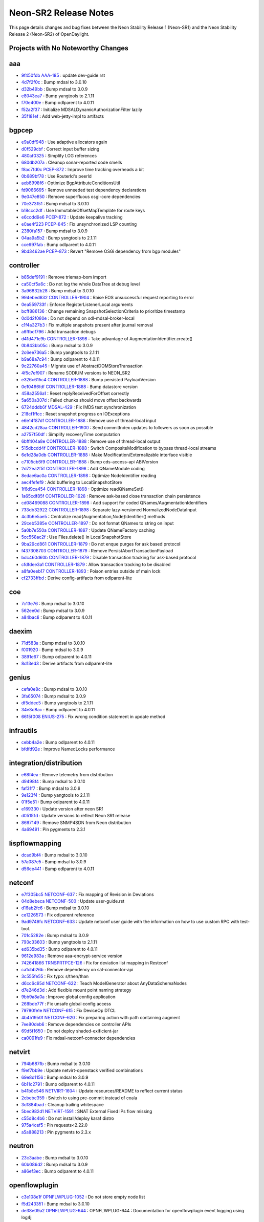 Neon-SR2 Release Notes
======================

This page details changes and bug fixes between the Neon Stability Release 1 (Neon-SR1)
and the Neon Stability Release 2 (Neon-SR2) of OpenDaylight.

Projects with No Noteworthy Changes
-----------------------------------


aaa
---
* `9f450fdb <https://git.opendaylight.org/gerrit/#/q/9f450fdb>`_
  `AAA-185 <https://jira.opendaylight.org/browse/AAA-185>`_
  : update dev-guide.rst
* `4d7f2f0c <https://git.opendaylight.org/gerrit/#/q/4d7f2f0c>`_
  : Bump mdsal to 3.0.10
* `d32b49bb <https://git.opendaylight.org/gerrit/#/q/d32b49bb>`_
  : Bump mdsal to 3.0.9
* `e8043ea7 <https://git.opendaylight.org/gerrit/#/q/e8043ea7>`_
  : Bump yangtools to 2.1.11
* `f70e400e <https://git.opendaylight.org/gerrit/#/q/f70e400e>`_
  : Bump odlparent to 4.0.11
* `f52a2f37 <https://git.opendaylight.org/gerrit/#/q/f52a2f37>`_
  : Initialize MDSALDynamicAuthorizationFilter lazily
* `35f181ef <https://git.opendaylight.org/gerrit/#/q/35f181ef>`_
  : Add web-jetty-impl to artifacts


bgpcep
------
* `e9a0df948 <https://git.opendaylight.org/gerrit/#/q/e9a0df948>`_
  : Use adaptive allocators again
* `d0f529cbf <https://git.opendaylight.org/gerrit/#/q/d0f529cbf>`_
  : Correct input buffer sizing
* `480af0325 <https://git.opendaylight.org/gerrit/#/q/480af0325>`_
  : Simplify LOG references
* `680db207a <https://git.opendaylight.org/gerrit/#/q/680db207a>`_
  : Cleanup sonar-reported code smells
* `f8ac7fd0c <https://git.opendaylight.org/gerrit/#/q/f8ac7fd0c>`_
  `PCEP-872 <https://jira.opendaylight.org/browse/PCEP-872>`_
  : Improve time tracking overheads a bit
* `0b689bf78 <https://git.opendaylight.org/gerrit/#/q/0b689bf78>`_
  : Use RouterId's peerId
* `aeb8998f6 <https://git.opendaylight.org/gerrit/#/q/aeb8998f6>`_
  : Optimize BgpAttributeConditionsUtil
* `fd9066695 <https://git.opendaylight.org/gerrit/#/q/fd9066695>`_
  : Remove unneeded test dependency declarations
* `9e047e850 <https://git.opendaylight.org/gerrit/#/q/9e047e850>`_
  : Remove superfluous osgi-core dependencies
* `70e373f51 <https://git.opendaylight.org/gerrit/#/q/70e373f51>`_
  : Bump mdsal to 3.0.10
* `b18ccc2df <https://git.opendaylight.org/gerrit/#/q/b18ccc2df>`_
  : Use ImmutableOffsetMapTemplate for route keys
* `e6ccdd9e6 <https://git.opendaylight.org/gerrit/#/q/e6ccdd9e6>`_
  `PCEP-872 <https://jira.opendaylight.org/browse/PCEP-872>`_
  : Update keepalive tracking
* `e0ae4f223 <https://git.opendaylight.org/gerrit/#/q/e0ae4f223>`_
  `PCEP-845 <https://jira.opendaylight.org/browse/PCEP-845>`_
  : Fix unsynchronized LSP counting
* `2380fa157 <https://git.opendaylight.org/gerrit/#/q/2380fa157>`_
  : Bump mdsal to 3.0.9
* `04aa9a5b2 <https://git.opendaylight.org/gerrit/#/q/04aa9a5b2>`_
  : Bump yangtools to 2.1.11
* `cce997fab <https://git.opendaylight.org/gerrit/#/q/cce997fab>`_
  : Bump odlparent to 4.0.11
* `9bd3462ae <https://git.opendaylight.org/gerrit/#/q/9bd3462ae>`_
  `PCEP-873 <https://jira.opendaylight.org/browse/PCEP-873>`_
  : Revert "Remove OSGi dependency from bgp modules"


controller
----------
* `b85def9191 <https://git.opendaylight.org/gerrit/#/q/b85def9191>`_
  : Remove triemap-bom import
* `ca50cf5a6c <https://git.opendaylight.org/gerrit/#/q/ca50cf5a6c>`_
  : Do not log the whole DataTree at debug level
* `3a96832b28 <https://git.opendaylight.org/gerrit/#/q/3a96832b28>`_
  : Bump mdsal to 3.0.10
* `994ebed832 <https://git.opendaylight.org/gerrit/#/q/994ebed832>`_
  `CONTROLLER-1904 <https://jira.opendaylight.org/browse/CONTROLLER-1904>`_
  : Raise EOS unsuccessful request reporting to error
* `0ea559733f <https://git.opendaylight.org/gerrit/#/q/0ea559733f>`_
  : Enforce RegisterListenerLocal arguments
* `bcff886136 <https://git.opendaylight.org/gerrit/#/q/bcff886136>`_
  : Change remaining SnapshotSelectionCriteria to prioritize timestamp
* `0d0d2f080e <https://git.opendaylight.org/gerrit/#/q/0d0d2f080e>`_
  : Do not depend on odl-mdsal-broker-local
* `c1f4a327b3 <https://git.opendaylight.org/gerrit/#/q/c1f4a327b3>`_
  : Fix multiple snapshots present after journal removal
* `a6ffbcf796 <https://git.opendaylight.org/gerrit/#/q/a6ffbcf796>`_
  : Add transaction debugs
* `d41d471e9b <https://git.opendaylight.org/gerrit/#/q/d41d471e9b>`_
  `CONTROLLER-1898 <https://jira.opendaylight.org/browse/CONTROLLER-1898>`_
  : Take advantage of AugmentationIdentifier.create()
* `0b843bb05c <https://git.opendaylight.org/gerrit/#/q/0b843bb05c>`_
  : Bump mdsal to 3.0.9
* `2c6ee736a5 <https://git.opendaylight.org/gerrit/#/q/2c6ee736a5>`_
  : Bump yangtools to 2.1.11
* `b9a68a7c94 <https://git.opendaylight.org/gerrit/#/q/b9a68a7c94>`_
  : Bump odlparent to 4.0.11
* `9c22760a45 <https://git.opendaylight.org/gerrit/#/q/9c22760a45>`_
  : Migrate use of AbstractDOMStoreTransaction
* `4f5c7ef907 <https://git.opendaylight.org/gerrit/#/q/4f5c7ef907>`_
  : Rename SODIUM versions to NEON_SR2
* `e326c615c4 <https://git.opendaylight.org/gerrit/#/q/e326c615c4>`_
  `CONTROLLER-1888 <https://jira.opendaylight.org/browse/CONTROLLER-1888>`_
  : Bump persisted PayloadVersion
* `0e10466fdf <https://git.opendaylight.org/gerrit/#/q/0e10466fdf>`_
  `CONTROLLER-1888 <https://jira.opendaylight.org/browse/CONTROLLER-1888>`_
  : Bump datastore version
* `458a2556a1 <https://git.opendaylight.org/gerrit/#/q/458a2556a1>`_
  : Reset replyReceivedForOffset correctly
* `5a650a307d <https://git.opendaylight.org/gerrit/#/q/5a650a307d>`_
  : Failed chunks should move offset backwards
* `6724dddb6f <https://git.opendaylight.org/gerrit/#/q/6724dddb6f>`_
  `MDSAL-429 <https://jira.opendaylight.org/browse/MDSAL-429>`_
  : Fix IMDS test synchronization
* `218cf1ffcc <https://git.opendaylight.org/gerrit/#/q/218cf1ffcc>`_
  : Reset snapshot progress on IOExceptions
* `e6e14f87df <https://git.opendaylight.org/gerrit/#/q/e6e14f87df>`_
  `CONTROLLER-1888 <https://jira.opendaylight.org/browse/CONTROLLER-1888>`_
  : Remove use of thread-local input
* `4842cd28aa <https://git.opendaylight.org/gerrit/#/q/4842cd28aa>`_
  `CONTROLLER-1900 <https://jira.opendaylight.org/browse/CONTROLLER-1900>`_
  : Send commitIndex updates to followers as soon as possible
* `a2757f50df <https://git.opendaylight.org/gerrit/#/q/a2757f50df>`_
  : Simplify recoveryTime computation
* `6bff404a8e <https://git.opendaylight.org/gerrit/#/q/6bff404a8e>`_
  `CONTROLLER-1888 <https://jira.opendaylight.org/browse/CONTROLLER-1888>`_
  : Remove use of thread-local output
* `515dbcdd4f <https://git.opendaylight.org/gerrit/#/q/515dbcdd4f>`_
  `CONTROLLER-1888 <https://jira.opendaylight.org/browse/CONTROLLER-1888>`_
  : Switch CompositeModification to bypass thread-local streams
* `6e1d28a0db <https://git.opendaylight.org/gerrit/#/q/6e1d28a0db>`_
  `CONTROLLER-1888 <https://jira.opendaylight.org/browse/CONTROLLER-1888>`_
  : Make Modification/Externalizable interface visible
* `c7105cb6f9 <https://git.opendaylight.org/gerrit/#/q/c7105cb6f9>`_
  `CONTROLLER-1888 <https://jira.opendaylight.org/browse/CONTROLLER-1888>`_
  : Bump cds-access-api ABIVersion
* `2d72ea2f5f <https://git.opendaylight.org/gerrit/#/q/2d72ea2f5f>`_
  `CONTROLLER-1898 <https://jira.opendaylight.org/browse/CONTROLLER-1898>`_
  : Add QNameModule coding
* `8edae6ac0a <https://git.opendaylight.org/gerrit/#/q/8edae6ac0a>`_
  `CONTROLLER-1898 <https://jira.opendaylight.org/browse/CONTROLLER-1898>`_
  : Optimize NodeIdentifier reading
* `aec4fefef9 <https://git.opendaylight.org/gerrit/#/q/aec4fefef9>`_
  : Add buffering to LocalSnapshotStore
* `1f6d9ca454 <https://git.opendaylight.org/gerrit/#/q/1f6d9ca454>`_
  `CONTROLLER-1898 <https://jira.opendaylight.org/browse/CONTROLLER-1898>`_
  : Optimize readQNameSet()
* `1a65cdf85f <https://git.opendaylight.org/gerrit/#/q/1a65cdf85f>`_
  `CONTROLLER-1628 <https://jira.opendaylight.org/browse/CONTROLLER-1628>`_
  : Remove ask-based close transaction chain persistence
* `cd08469088 <https://git.opendaylight.org/gerrit/#/q/cd08469088>`_
  `CONTROLLER-1898 <https://jira.opendaylight.org/browse/CONTROLLER-1898>`_
  : Add support for coded QNames/AugmentationIdentifiers
* `733db32922 <https://git.opendaylight.org/gerrit/#/q/733db32922>`_
  `CONTROLLER-1898 <https://jira.opendaylight.org/browse/CONTROLLER-1898>`_
  : Separate lazy-versioned NormalizedNodeDataInput
* `4c3b6e5ae5 <https://git.opendaylight.org/gerrit/#/q/4c3b6e5ae5>`_
  : Centralize read{Augmentation,Node}Identifier() methods
* `29ceb5385e <https://git.opendaylight.org/gerrit/#/q/29ceb5385e>`_
  `CONTROLLER-1897 <https://jira.opendaylight.org/browse/CONTROLLER-1897>`_
  : Do not format QNames to string on input
* `5a0b7e550a <https://git.opendaylight.org/gerrit/#/q/5a0b7e550a>`_
  `CONTROLLER-1897 <https://jira.opendaylight.org/browse/CONTROLLER-1897>`_
  : Update QNameFactory caching
* `5cc558ac2f <https://git.opendaylight.org/gerrit/#/q/5cc558ac2f>`_
  : Use Files.delete() in LocalSnapshotStore
* `9ba29cd861 <https://git.opendaylight.org/gerrit/#/q/9ba29cd861>`_
  `CONTROLLER-1879 <https://jira.opendaylight.org/browse/CONTROLLER-1879>`_
  : Do not enque purges for ask based protocol
* `f437308703 <https://git.opendaylight.org/gerrit/#/q/f437308703>`_
  `CONTROLLER-1879 <https://jira.opendaylight.org/browse/CONTROLLER-1879>`_
  : Remove PersistAbortTransactionPayload
* `bdc460d60b <https://git.opendaylight.org/gerrit/#/q/bdc460d60b>`_
  `CONTROLLER-1879 <https://jira.opendaylight.org/browse/CONTROLLER-1879>`_
  : Disable transaction tracking for ask-based protocol
* `cfdfdee3a1 <https://git.opendaylight.org/gerrit/#/q/cfdfdee3a1>`_
  `CONTROLLER-1879 <https://jira.opendaylight.org/browse/CONTROLLER-1879>`_
  : Allow transaction tracking to be disabled
* `a8fa0eeb17 <https://git.opendaylight.org/gerrit/#/q/a8fa0eeb17>`_
  `CONTROLLER-1893 <https://jira.opendaylight.org/browse/CONTROLLER-1893>`_
  : Poison entries outside of main lock
* `cf2733ffbd <https://git.opendaylight.org/gerrit/#/q/cf2733ffbd>`_
  : Derive config-artifacts from odlparent-lite


coe
---
* `7c13e76 <https://git.opendaylight.org/gerrit/#/q/7c13e76>`_
  : Bump mdsal to 3.0.10
* `562ee0d <https://git.opendaylight.org/gerrit/#/q/562ee0d>`_
  : Bump mdsal to 3.0.9
* `a84bac8 <https://git.opendaylight.org/gerrit/#/q/a84bac8>`_
  : Bump odlparent to 4.0.11


daexim
------
* `71d583a <https://git.opendaylight.org/gerrit/#/q/71d583a>`_
  : Bump mdsal to 3.0.10
* `f001920 <https://git.opendaylight.org/gerrit/#/q/f001920>`_
  : Bump mdsal to 3.0.9
* `3891e67 <https://git.opendaylight.org/gerrit/#/q/3891e67>`_
  : Bump odlparent to 4.0.11
* `8d13ed3 <https://git.opendaylight.org/gerrit/#/q/8d13ed3>`_
  : Derive artifacts from odlparent-lite


genius
------
* `cefa0e8c <https://git.opendaylight.org/gerrit/#/q/cefa0e8c>`_
  : Bump mdsal to 3.0.10
* `3fa65074 <https://git.opendaylight.org/gerrit/#/q/3fa65074>`_
  : Bump mdsal to 3.0.9
* `df5ddec5 <https://git.opendaylight.org/gerrit/#/q/df5ddec5>`_
  : Bump yangtools to 2.1.11
* `34e3d8ac <https://git.opendaylight.org/gerrit/#/q/34e3d8ac>`_
  : Bump odlparent to 4.0.11
* `6615f008 <https://git.opendaylight.org/gerrit/#/q/6615f008>`_
  `ENIUS-275 <https://jira.opendaylight.org/browse/ENIUS-275>`_
  : Fix wrong condition statement in update method


infrautils
----------
* `cebb4a2e <https://git.opendaylight.org/gerrit/#/q/cebb4a2e>`_
  : Bump odlparent to 4.0.11
* `bfdfd92e <https://git.opendaylight.org/gerrit/#/q/bfdfd92e>`_
  : Improve NamedLocks performance


integration/distribution
------------------------
* `e68f4ea <https://git.opendaylight.org/gerrit/#/q/e68f4ea>`_
  : Remove telemetry from distribution
* `d9498f4 <https://git.opendaylight.org/gerrit/#/q/d9498f4>`_
  : Bump mdsal to 3.0.10
* `faf31f7 <https://git.opendaylight.org/gerrit/#/q/faf31f7>`_
  : Bump mdsal to 3.0.9
* `9e123f4 <https://git.opendaylight.org/gerrit/#/q/9e123f4>`_
  : Bump yangtools to 2.1.11
* `01f5e51 <https://git.opendaylight.org/gerrit/#/q/01f5e51>`_
  : Bump odlparent to 4.0.11
* `e169330 <https://git.opendaylight.org/gerrit/#/q/e169330>`_
  : Update version after neon SR1
* `d05151d <https://git.opendaylight.org/gerrit/#/q/d05151d>`_
  : Update versions to reflect Neon SR1 release
* `8667149 <https://git.opendaylight.org/gerrit/#/q/8667149>`_
  : Remove SNMP4SDN from Neon distribution
* `4a69491 <https://git.opendaylight.org/gerrit/#/q/4a69491>`_
  : Pin pygments to 2.3.1


lispflowmapping
---------------
* `dcad9bf4 <https://git.opendaylight.org/gerrit/#/q/dcad9bf4>`_
  : Bump mdsal to 3.0.10
* `57a087e5 <https://git.opendaylight.org/gerrit/#/q/57a087e5>`_
  : Bump mdsal to 3.0.9
* `d56ce441 <https://git.opendaylight.org/gerrit/#/q/d56ce441>`_
  : Bump odlparent to 4.0.11


netconf
-------
* `e7f305bc5 <https://git.opendaylight.org/gerrit/#/q/e7f305bc5>`_
  `NETCONF-637 <https://jira.opendaylight.org/browse/NETCONF-637>`_
  : Fix mapping of Revision in Deviations
* `04d8ebeca <https://git.opendaylight.org/gerrit/#/q/04d8ebeca>`_
  `NETCONF-500 <https://jira.opendaylight.org/browse/NETCONF-500>`_
  : Update user-guide.rst
* `d16ab2fc6 <https://git.opendaylight.org/gerrit/#/q/d16ab2fc6>`_
  : Bump mdsal to 3.0.10
* `ce1226573 <https://git.opendaylight.org/gerrit/#/q/ce1226573>`_
  : Fix odlparent reference
* `9ad9749fc <https://git.opendaylight.org/gerrit/#/q/9ad9749fc>`_
  `NETCONF-633 <https://jira.opendaylight.org/browse/NETCONF-633>`_
  : Update netconf user guide with the information on how to use custom RPC with test-tool.
* `701c5282e <https://git.opendaylight.org/gerrit/#/q/701c5282e>`_
  : Bump mdsal to 3.0.9
* `793c33603 <https://git.opendaylight.org/gerrit/#/q/793c33603>`_
  : Bump yangtools to 2.1.11
* `ed635bd35 <https://git.opendaylight.org/gerrit/#/q/ed635bd35>`_
  : Bump odlparent to 4.0.11
* `9612e983a <https://git.opendaylight.org/gerrit/#/q/9612e983a>`_
  : Remove aaa-encrypt-service version
* `742641866 <https://git.opendaylight.org/gerrit/#/q/742641866>`_
  `TRNSPRTPCE-126 <https://jira.opendaylight.org/browse/TRNSPRTPCE-126>`_
  : Fix for deviation list mapping in Restconf
* `ca1cbb26b <https://git.opendaylight.org/gerrit/#/q/ca1cbb26b>`_
  : Remove dependency on sal-connector-api
* `3c555fe55 <https://git.opendaylight.org/gerrit/#/q/3c555fe55>`_
  : Fix typo: s/then/than
* `d6cc6c95d <https://git.opendaylight.org/gerrit/#/q/d6cc6c95d>`_
  `NETCONF-622 <https://jira.opendaylight.org/browse/NETCONF-622>`_
  : Teach ModelGenerator about AnyDataSchemaNodes
* `d7e246d3d <https://git.opendaylight.org/gerrit/#/q/d7e246d3d>`_
  : Add flexible mount point naming strategy
* `9bb9a8a0a <https://git.opendaylight.org/gerrit/#/q/9bb9a8a0a>`_
  : Improve global config application
* `268bde77f <https://git.opendaylight.org/gerrit/#/q/268bde77f>`_
  : Fix unsafe global config access
* `79780fe1e <https://git.opendaylight.org/gerrit/#/q/79780fe1e>`_
  `NETCONF-615 <https://jira.opendaylight.org/browse/NETCONF-615>`_
  : Fix DeviceOp DTCL
* `4b451950f <https://git.opendaylight.org/gerrit/#/q/4b451950f>`_
  `NETCONF-620 <https://jira.opendaylight.org/browse/NETCONF-620>`_
  : Fix preparing action with path containing augment
* `7ee80deb6 <https://git.opendaylight.org/gerrit/#/q/7ee80deb6>`_
  : Remove dependencies on controller APIs
* `69d5f1650 <https://git.opendaylight.org/gerrit/#/q/69d5f1650>`_
  : Do not deploy shaded-exificient-jar
* `ca0091fe9 <https://git.opendaylight.org/gerrit/#/q/ca0091fe9>`_
  : Fix mdsal-netconf-connector dependencies


netvirt
-------
* `794b687fb <https://git.opendaylight.org/gerrit/#/q/794b687fb>`_
  : Bump mdsal to 3.0.10
* `f9ef7bb9e <https://git.opendaylight.org/gerrit/#/q/f9ef7bb9e>`_
  : Update netvirt-openstack verified combinations
* `69e8d1156 <https://git.opendaylight.org/gerrit/#/q/69e8d1156>`_
  : Bump mdsal to 3.0.9
* `6b11c2791 <https://git.opendaylight.org/gerrit/#/q/6b11c2791>`_
  : Bump odlparent to 4.0.11
* `b41b8c546 <https://git.opendaylight.org/gerrit/#/q/b41b8c546>`_
  `NETVIRT-1604 <https://jira.opendaylight.org/browse/NETVIRT-1604>`_
  : Update resources/README to reflect current status
* `2cbebc359 <https://git.opendaylight.org/gerrit/#/q/2cbebc359>`_
  : Switch to using pre-commit instead of coala
* `3df884bad <https://git.opendaylight.org/gerrit/#/q/3df884bad>`_
  : Cleanup trailing whitespace
* `5bec982d1 <https://git.opendaylight.org/gerrit/#/q/5bec982d1>`_
  `NETVIRT-1591 <https://jira.opendaylight.org/browse/NETVIRT-1591>`_
  : SNAT External Fixed IPs flow missing
* `c55d8c4b6 <https://git.opendaylight.org/gerrit/#/q/c55d8c4b6>`_
  : Do not install/deploy karaf distro
* `975a4cef5 <https://git.opendaylight.org/gerrit/#/q/975a4cef5>`_
  : Pin requests<2.22.0
* `a5a888213 <https://git.opendaylight.org/gerrit/#/q/a5a888213>`_
  : Pin pygments to 2.3.x


neutron
-------
* `23c3aabe <https://git.opendaylight.org/gerrit/#/q/23c3aabe>`_
  : Bump mdsal to 3.0.10
* `60b086d2 <https://git.opendaylight.org/gerrit/#/q/60b086d2>`_
  : Bump mdsal to 3.0.9
* `a86ef3ec <https://git.opendaylight.org/gerrit/#/q/a86ef3ec>`_
  : Bump odlparent to 4.0.11


openflowplugin
--------------
* `c3e108e1f <https://git.opendaylight.org/gerrit/#/q/c3e108e1f>`_
  `OPNFLWPLUG-1052 <https://jira.opendaylight.org/browse/OPNFLWPLUG-1052>`_
  : Do not store empty node list
* `f5d243351 <https://git.opendaylight.org/gerrit/#/q/f5d243351>`_
  : Bump mdsal to 3.0.10
* `de38e09a2 <https://git.opendaylight.org/gerrit/#/q/de38e09a2>`_
  `OPNFLWPLUG-644 <https://jira.opendaylight.org/browse/OPNFLWPLUG-644>`_
  : OPNFLWPLUG-644 : Documentation for openflowplugin event logging using log4j
* `b0d972078 <https://git.opendaylight.org/gerrit/#/q/b0d972078>`_
  `OPNFLWPLUG-644 <https://jira.opendaylight.org/browse/OPNFLWPLUG-644>`_
  : OPNFLWPLUG-644: Openflow Event logging using log4j
* `b9e4b1b54 <https://git.opendaylight.org/gerrit/#/q/b9e4b1b54>`_
  `OPNFLWPLUG-1073 <https://jira.opendaylight.org/browse/OPNFLWPLUG-1073>`_
  : OPNFLWPLUG-1073 : Using ofppool executor for role change service request callbacks
* `9f7e6891e <https://git.opendaylight.org/gerrit/#/q/9f7e6891e>`_
  : Cleanup JobEntry
* `7997b1ea3 <https://git.opendaylight.org/gerrit/#/q/7997b1ea3>`_
  : Simplify job NodeConfiguratorImpl dispatch
* `c61e1cd75 <https://git.opendaylight.org/gerrit/#/q/c61e1cd75>`_
  : Add task termination traces
* `7b1bfa516 <https://git.opendaylight.org/gerrit/#/q/7b1bfa516>`_
  `OPNFLWPLUG-1056 <https://jira.opendaylight.org/browse/OPNFLWPLUG-1056>`_
  : OPNFLWPLUG-1056 : Default table flows missing
* `a624a9f56 <https://git.opendaylight.org/gerrit/#/q/a624a9f56>`_
  : Bump mdsal to 3.0.9
* `02441ab37 <https://git.opendaylight.org/gerrit/#/q/02441ab37>`_
  : Bump odlparent to 4.0.11
* `dc44483dc <https://git.opendaylight.org/gerrit/#/q/dc44483dc>`_
  : Migrate to LoggingFutures
* `96026a691 <https://git.opendaylight.org/gerrit/#/q/96026a691>`_
  `OPNFLWPLUG-1062 <https://jira.opendaylight.org/browse/OPNFLWPLUG-1062>`_
  : OPNFLWPLUG-1062 Include additional LLDP fields in liblldp
* `d6279d55d <https://git.opendaylight.org/gerrit/#/q/d6279d55d>`_
  `OPNFLWPLUG-1067 <https://jira.opendaylight.org/browse/OPNFLWPLUG-1067>`_
  : Add IpConversionUtil.hasIpv4Prefix()
* `c72bf2b1e <https://git.opendaylight.org/gerrit/#/q/c72bf2b1e>`_
  : Reduce use of JdkFutureAdapters
* `7c2c638c2 <https://git.opendaylight.org/gerrit/#/q/7c2c638c2>`_
  : Cleanup use of Guava Function
* `474a4384a <https://git.opendaylight.org/gerrit/#/q/474a4384a>`_
  : Remove use of Objects.{is,non}Null
* `cde7d096e <https://git.opendaylight.org/gerrit/#/q/cde7d096e>`_
  : Take advantage of nonnullFoo()
* `604c8e168 <https://git.opendaylight.org/gerrit/#/q/604c8e168>`_
  : Add NodeConfiguratorImpl enqueue trace
* `b37714664 <https://git.opendaylight.org/gerrit/#/q/b37714664>`_
  : Update flow during arbitrator reconciliation should be handled as delete bundle message for original flow followed by add bundle message for updated flow.
* `bf3a16f0b <https://git.opendaylight.org/gerrit/#/q/bf3a16f0b>`_
  : Remove use of StringBuffer
* `e4cb1c110 <https://git.opendaylight.org/gerrit/#/q/e4cb1c110>`_
  `OPNFLWPLUG-1056 <https://jira.opendaylight.org/browse/OPNFLWPLUG-1056>`_
  : Revert "Merge "OPNFLWPLUG-1056 : Default table flows missing" into stable/neon"
* `ba6fb0750 <https://git.opendaylight.org/gerrit/#/q/ba6fb0750>`_
  `OPNFLWPLUG-1027 <https://jira.opendaylight.org/browse/OPNFLWPLUG-1027>`_
  : OPNFLWPLUG-1027 : Topology manager writes link information everytime topology-lldp-discovery publish the linkAdded/linkRemove notificaiton
* `2284d4f27 <https://git.opendaylight.org/gerrit/#/q/2284d4f27>`_
  `OPNFLWPLUG-1056 <https://jira.opendaylight.org/browse/OPNFLWPLUG-1056>`_
  : OPNFLWPLUG-1056 : Default table flows missing


ovsdb
-----
* `e619d10a7 <https://git.opendaylight.org/gerrit/#/q/e619d10a7>`_
  : Cleanup OvsdbDataTreeChangeListener
* `204a4da45 <https://git.opendaylight.org/gerrit/#/q/204a4da45>`_
  `OVSDB-486 <https://jira.opendaylight.org/browse/OVSDB-486>`_
  : OVSDB-486 Fix Null Pointer Exception in OVSDB
* `5d49a21ca <https://git.opendaylight.org/gerrit/#/q/5d49a21ca>`_
  : Bump mdsal to 3.0.10
* `47a27c898 <https://git.opendaylight.org/gerrit/#/q/47a27c898>`_
  : Bump mdsal to 3.0.9
* `084994f3e <https://git.opendaylight.org/gerrit/#/q/084994f3e>`_
  : Bump odlparent to 4.0.11
* `43f7c687d <https://git.opendaylight.org/gerrit/#/q/43f7c687d>`_
  `OVSDB-480 <https://jira.opendaylight.org/browse/OVSDB-480>`_
  : Update docs/ovsdb-user-guide.rst and README


serviceutils
------------
* `5ddf02f <https://git.opendaylight.org/gerrit/#/q/5ddf02f>`_
  : Bump mdsal to 3.0.10
* `a576a3e <https://git.opendaylight.org/gerrit/#/q/a576a3e>`_
  : Bump mdsal to 3.0.9
* `15f7b01 <https://git.opendaylight.org/gerrit/#/q/15f7b01>`_
  : Bump yangtools to 2.1.11
* `bca9c8f <https://git.opendaylight.org/gerrit/#/q/bca9c8f>`_
  : Bump odlparent to 4.0.11


sfc
---
* `a6f8dc42 <https://git.opendaylight.org/gerrit/#/q/a6f8dc42>`_
  : Bump mdsal to 3.0.10
* `130cb64f <https://git.opendaylight.org/gerrit/#/q/130cb64f>`_
  : Bump mdsal to 3.0.9
* `6fee3425 <https://git.opendaylight.org/gerrit/#/q/6fee3425>`_
  : Bump odlparent to 4.0.11

